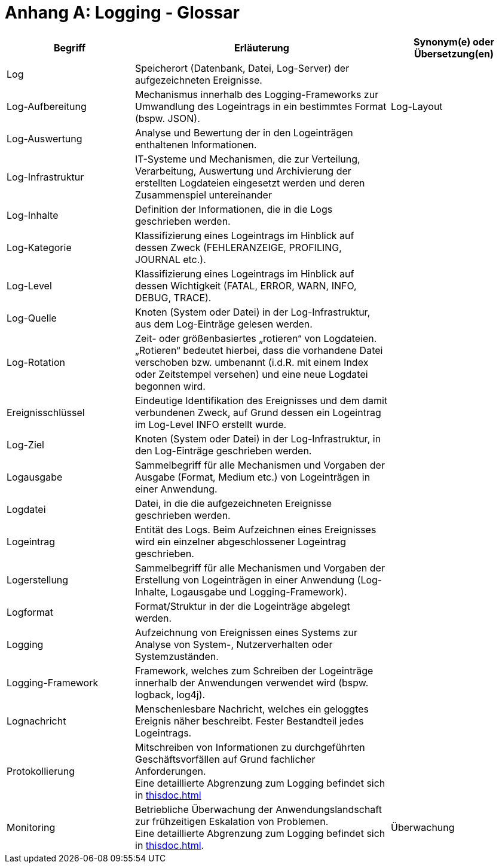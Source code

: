 
[[anhang-a-logging-glossar]]
= Anhang A: Logging - Glossar

[cols="1,2,1",options="header"]
|====
|Begriff |Erläuterung |Synonym(e) oder Übersetzung(en)
|Log |Speicherort (Datenbank, Datei, Log-Server) der aufgezeichneten Ereignisse. |
|Log-Aufbereitung |Mechanismus innerhalb des Logging-Frameworks zur Umwandlung des Logeintrags in ein bestimmtes Format (bspw.
JSON). |Log-Layout
|Log-Auswertung |Analyse und Bewertung der in den Logeinträgen enthaltenen Informationen. |
|Log-Infrastruktur |IT-Systeme und Mechanismen, die zur Verteilung, Verarbeitung, Auswertung und Archivierung der erstellten Logdateien eingesetzt werden und deren Zusammenspiel untereinander |
|Log-Inhalte |Definition der Informationen, die in die Logs geschrieben werden. |
|Log-Kategorie |Klassifizierung eines Logeintrags im Hinblick auf dessen Zweck (FEHLERANZEIGE, PROFILING, JOURNAL etc.). |
|Log-Level |Klassifizierung eines Logeintrags im Hinblick auf dessen Wichtigkeit (FATAL, ERROR, WARN, INFO, DEBUG, TRACE). |
|Log-Quelle |Knoten (System oder Datei) in der Log-Infrastruktur, aus dem Log-Einträge gelesen werden. |
|Log-Rotation |Zeit- oder größenbasiertes „rotieren“ von Logdateien. „Rotieren“ bedeutet hierbei, dass die vorhandene Datei verschoben bzw.
umbenannt (i.d.R. mit einem Index oder Zeitstempel versehen) und eine neue Logdatei begonnen wird. |
|Ereignisschlüssel |Eindeutige Identifikation des Ereignisses und dem damit verbundenen Zweck, auf Grund dessen ein Logeintrag im Log-Level INFO erstellt wurde. |
|Log-Ziel |Knoten (System oder Datei) in der Log-Infrastruktur, in den Log-Einträge geschrieben werden. |
|Logausgabe |Sammelbegriff für alle Mechanismen und Vorgaben der Ausgabe (Format, Medium etc.) von Logeinträgen in einer Anwendung. |
|Logdatei |Datei, in die die aufgezeichneten Ereignisse geschrieben werden. |
|Logeintrag |Entität des Logs.
Beim Aufzeichnen eines Ereignisses wird ein einzelner abgeschlossener Logeintrag geschrieben. |
|Logerstellung |Sammelbegriff für alle Mechanismen und Vorgaben der Erstellung von Logeinträgen in einer Anwendung (Log-Inhalte, Logausgabe und Logging-Framework). |
|Logformat |Format/Struktur in der die Logeinträge abgelegt werden. |
|Logging |Aufzeichnung von Ereignissen eines Systems zur Analyse von System-, Nutzerverhalten oder Systemzuständen. |
|Logging-Framework |Framework, welches zum Schreiben der Logeinträge innerhalb der Anwendungen verwendet wird (bspw.
logback, log4j). |
|Lognachricht |Menschenlesbare Nachricht, welches ein geloggtes Ereignis näher beschreibt.
Fester Bestandteil jedes Logeintrags. |
|Protokollierung |Mitschreiben von Informationen zu durchgeführten Geschäftsvorfällen auf Grund fachlicher Anforderungen. +
Eine detaillierte Abgrenzung zum Logging befindet sich in <<thisdoc.adoc#abgrenzung>> |
|Monitoring |Betriebliche Überwachung der Anwendungslandschaft zur frühzeitigen Eskalation von Problemen. +
Eine detaillierte Abgrenzung zum Logging befindet sich in <<thisdoc.adoc#abgrenzung>>. |Überwachung
|====
